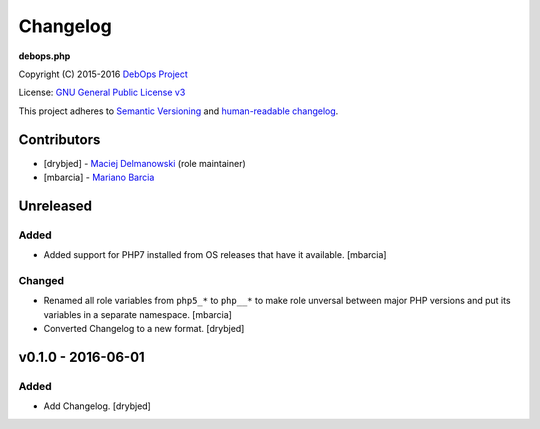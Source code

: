 Changelog
=========

**debops.php**

Copyright (C) 2015-2016 `DebOps Project <http://debops.org/>`_

License: `GNU General Public License v3 <https://www.tldrlegal.com/l/gpl-3.0>`_

This project adheres to `Semantic Versioning <http://semver.org/>`_
and `human-readable changelog <http://keepachangelog.com/>`_.


Contributors
------------

- [drybjed] - `Maciej Delmanowski <https://github.com/drybjed/>`_  (role maintainer)
- [mbarcia] - `Mariano Barcia <https://github.com/mbarcia/>`_


Unreleased
----------

Added
~~~~~

- Added support for PHP7 installed from OS releases that have it available.
  [mbarcia]

Changed
~~~~~~~

- Renamed all role variables from ``php5_*`` to ``php__*`` to make role
  unversal between major PHP versions and put its variables in a separate
  namespace. [mbarcia]

- Converted Changelog to a new format. [drybjed]

v0.1.0 - 2016-06-01
-------------------

Added
~~~~~

- Add Changelog. [drybjed]

